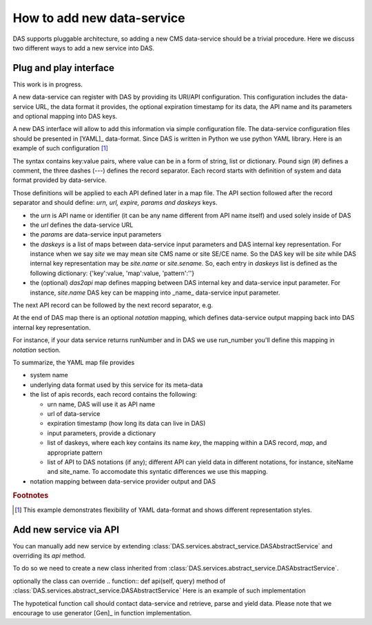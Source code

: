How to add new data-service
===========================
DAS supports pluggable architecture, so adding a new CMS data-service
should be a trivial procedure. Here we discuss two different ways
to add a new service into DAS. 

Plug and play interface
-----------------------
This work is in progress. 

A new data-service can register with DAS by providing its URI/API
configuration. This configuration includes the data-service URL,
the data format it provides, the optional expiration timestamp for
its data, the API name and its parameters and optional mapping into
DAS keys.

A new DAS interface will allow to add this information via simple 
configuration file. The data-service configuration
files should be presented in [YAML]_ data-format. Since DAS is written
in Python we use python YAML library. Here is an example of such configuration
[#f1]_

.. doctest::

    # SiteDB API mapping to DAS
    system : sitedb
    format : JSON

    # API record
    ---
    # URI description
    urn : CMSNametoAdmins
    url : "https://a.b.com/sitedb/api"
    params : {'name':''}
    expire : 3600 # optional DAS uses internal default value

    # DAS keys mapping defines mapping between query names, e.g. run,
    # and its actual representation in DAS record, e.g. run.number
    daskeys : [
        {'key':'site', 'map':'site.name', 'pattern':''},
        {'key':'admin', 'map':'email', 'pattern':''}
    ]

    # DAS search keys to API input parameter mapping
    das2api : [
            {'das_key':'site', 'api_param':'se', 'pattern':""}
    ]
    ---
    # next API
    ---
    # APIs notation mapping maps data-service output into
    # DAS syntax, e.g
    # {'site_name':'abc'} ==> {'site':{'name':'abc'}}
    notation : [
            {'notation':'site_name', 'map': 'site.name', 'api': ''}
    ]

The syntax contains key:value pairs, where value can be in a 
form of string, list or dictionary. Pound sign (#) defines a 
comment, the three dashes (---) defines the record separator. 
Each record starts with definition of system and data format 
provided by data-service. 

.. doctest::

   # comment
   system: my_system_name
   format: XML

Those definitions will be applied to each API defined later in 
a map file. 
The API section followed after the record separator and should define: 
*urn, url, expire, params and daskeys* keys. 

.. doctest::

   # API section
   ---
   urn: api_alias
   url: "http://a.b.com/method"
   expire: 3600 # in seconds
   params: {} # dictionary of data-service input parameters
   daskeys: [{}, {}] # list of dictionaries for DAS key maps

- the *urn* is API name or identifier (it can be any name different from 
  API name itself) and used solely inside of DAS
- the *url* defines the data-service URL
- the *params* are data-service input parameters
- the *daskeys* is a list of maps between data-service input parameters 
  and DAS internal key representation. For instance when we 
  say *site* we may mean site CMS name or site SE/CE name. 
  So the DAS key will be *site* while DAS internal key 
  representation may be *site.name* or *site.sename*. So, each entry in
  *daskeys* list is defined as the following dictionary:
  {'key':value, 'map':value, 'pattern':''}
- the (optional) *das2api* map defines mapping between DAS internal 
  key and data-service input parameter. For instance, *site.name* 
  DAS key can be mapping into _name_ data-service input parameter. 

The next API record can be followed by the next record separator, e.g.

.. doctest::

   ---
   # API record 1
   urn: api_alias1
   url: "http://a.b.com/method1"
   expire: 3600 # in seconds
   params: {} # dictionary of data-service input parameters
   daskeys: [{}, {}] # list of dictionaries for DAS key maps
   ---
   # API record 2
   urn: api_alias2
   url: "http://a.b.com/method2"
   expire: 1800 # in seconds
   params: {} # dictionary of data-service input parameters
   daskeys: [{}, {}] # list of dictionaries for DAS key maps

At the end of DAS map there is an optional *notation* mapping, 
which defines data-service output mapping back into DAS internal 
key representation. 

.. doctest::

   ---
   # APIs notation mapping maps data-service output into
   # DAS syntax, e.g
   # {'site_name':'abc'} ==> {'site':{'name':'abc'}}
   notation : [
           {'notation':'site_name', 'map': 'site.name', 'api': ''}
   ]

For instance, if your data service returns 
runNumber and in DAS we use run_number you'll define this mapping 
in *notation* section.

To summarize, the YAML map file provides

- system name
- underlying data format used by this service for its meta-data
- the list of apis records, each record contains the following:

  - urn name, DAS will use it as API name
  - url of data-service
  - expiration timestamp (how long its data can live in DAS)
  - input parameters, provide a dictionary
  - list of daskeys, where each key contains its name *key*, the
    mapping within a DAS record, *map*, and appropriate pattern
  - list of API to DAS notations (if any); different API can yield
    data in different notations, for instance, siteName and site_name.
    To accomodate this syntatic differences we use this mapping.

- notation mapping between data-service provider output and DAS

.. rubric:: Footnotes

.. [#f1] This example demonstrates flexibility of YAML data-format 
         and shows different representation styles.

Add new service via API
----------------------- 
You can manually add new service by extending 
:class:`DAS.services.abstract_service.DASAbstractService` and
overriding its *api* method.

To do so we need to create a new class
inherited from :class:`DAS.services.abstract_service.DASAbstractService`.

.. doctest::

    class MyDataService(DASAbstractService):
        """
        Helper class to provide access to MyData service
        """
        def __init__(self, config):
            DASAbstractService.__init__(self, 'mydata', config)
            self.map = self.dasmapping.servicemap(self.name)
            map_validator(self.map)
 
optionally the class can override .. function:: def api(self, query)
method of :class:`DAS.services.abstract_service.DASAbstractService`
Here is an example of such implementation

.. doctest::

    def api(self, query):
        """My API implementation"""
        api     = self.map.keys()[0] # get API from internal map
        url     = self.map[api]['url']
        expire  = self.map[api]['expire']
        args    = dict(self.map[api]['params']) # get args from internal map
        time0   = time.time()
        dasrows = function(url, args) # get data and convert to DAS records
        ctime   = time.time() - time0
        self.write_to_cache(query, expire, url, api, args, dasrows, ctime)

The hypotetical function call should contact data-service and retrieve,
parse and yield data. Please note that we encourage to use 
generator [Gen]_ in function implementation.
